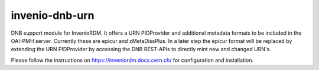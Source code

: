 ..
    Copyright (C) 2022-2024 University of Münster.

    invenio-dnb-urn is free software; you can redistribute it and/or modify
    it under the terms of the MIT License; see LICENSE file for more details.

=================
 invenio-dnb-urn
=================

DNB support module for InvenioRDM. It offers a URN PIDProvider and additional metadata formats to be included
in the OAI-PMH server. Currently these are epicur and xMetaDissPlus.
In a later step the epicur format will be replaced by extending the URN PIDProvider by accessing the
DNB REST-APIs to directly mint new and changed URN's.

Please follow the instructions on https://inveniordm.docs.cern.ch/ for configuration and installation.
